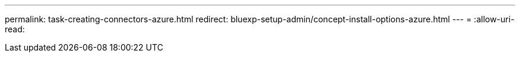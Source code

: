 ---
permalink: task-creating-connectors-azure.html 
redirect: bluexp-setup-admin/concept-install-options-azure.html 
---
= 
:allow-uri-read: 


